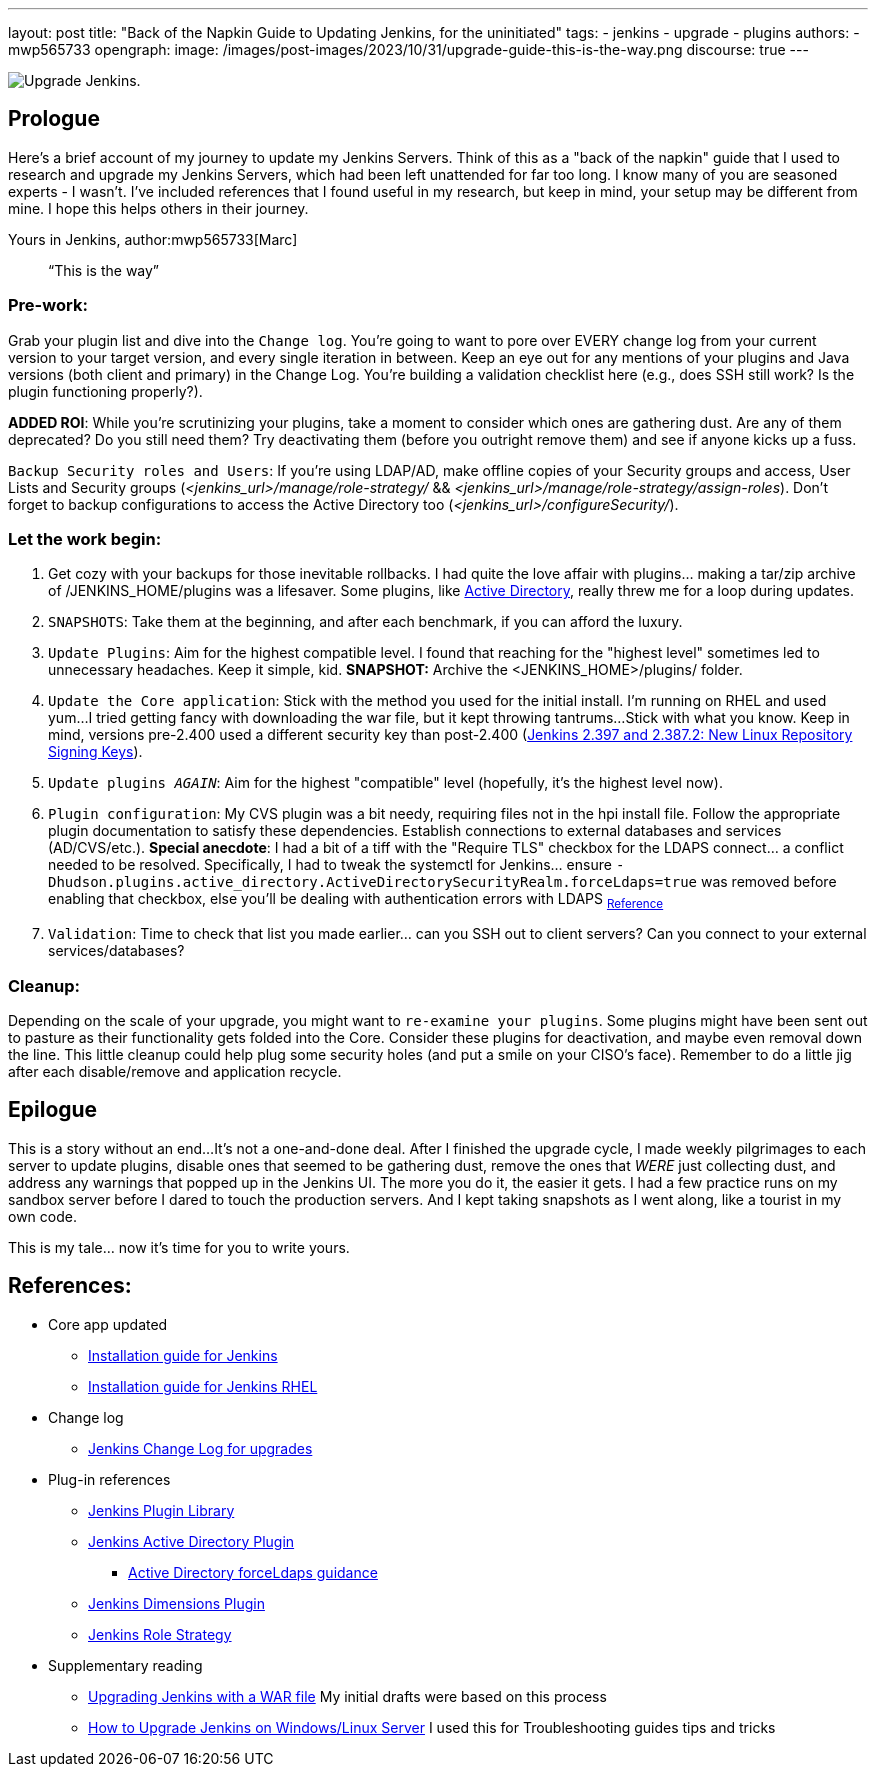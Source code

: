 ---
layout: post
title: "Back of the Napkin Guide to Updating Jenkins, for the uninitiated"
tags:
- jenkins
- upgrade
- plugins
authors:
- mwp565733
opengraph:
  image: /images/post-images/2023/10/31/upgrade-guide-this-is-the-way.png
discourse: true
---

image:/images/post-images/2023/10/31/upgrade-jenkins-from-manage-jenkins.png[Upgrade Jenkins].

== Prologue

Here's a brief account of my journey to update my Jenkins Servers.
Think of this as a "back of the napkin" guide that I used to research and upgrade my Jenkins Servers, which had been left unattended for far too long.
I know many of you are seasoned experts - I wasn't.
I've included references that I found useful in my research, but keep in mind, your setup may be different from mine.
I hope this helps others in their journey.

Yours in Jenkins,
author:mwp565733[Marc]

> “This is the way”

=== Pre-work:

Grab your plugin list and dive into the `Change log`.
You're going to want to pore over EVERY change log from your current version to your target version, and every single iteration in between.
Keep an eye out for any mentions of your plugins and Java versions (both client and primary) in the Change Log. You're building a validation checklist here (e.g., does SSH still work? Is the plugin functioning properly?).

**ADDED ROI**: While you're scrutinizing your plugins, take a moment to consider which ones are gathering dust. Are any of them deprecated? Do you still need them? Try deactivating them (before you outright remove them) and see if anyone kicks up a fuss.

`Backup Security roles and Users`: If you're using LDAP/AD, make offline copies of your Security groups and access, User Lists and Security groups (_<jenkins_url>/manage/role-strategy/_ && _<jenkins_url>/manage/role-strategy/assign-roles_).
Don't forget to backup configurations to access the Active Directory too (_<jenkins_url>/configureSecurity/_).

=== Let the work begin:

. Get cozy with your backups for those inevitable rollbacks.
I had quite the love affair with plugins... making a tar/zip archive of /JENKINS_HOME/plugins was a lifesaver.
Some plugins, like link:https://plugins.jenkins.io/active-directory/[Active Directory],
really threw me for a loop during updates.
. `SNAPSHOTS`: Take them at the beginning, and after each benchmark, if you can afford the luxury.
. `Update Plugins`: Aim for the highest compatible level. I found that reaching for the "highest level" sometimes led to unnecessary headaches. Keep it simple, kid. *SNAPSHOT:* Archive the <JENKINS_HOME>/plugins/ folder.
. `Update the Core application`: Stick with the method you used for the initial install.
I'm running on RHEL and used yum...
I tried getting fancy with downloading the war file, but it kept throwing tantrums...
Stick with what you know.
Keep in mind, versions pre-2.400 used a different security key than post-2.400 (link:/blog/2023/03/27/repository-signing-keys-changing/[Jenkins 2.397 and 2.387.2:
New Linux Repository Signing Keys]).
. `Update plugins _AGAIN_`: Aim for the highest "compatible" level (hopefully, it's the highest level now).
. `Plugin configuration`: My CVS plugin was a bit needy, requiring files not in the hpi install file. Follow the appropriate plugin documentation to satisfy these dependencies.
Establish connections to external databases and services (AD/CVS/etc.).
**Special anecdote**: I had a bit of a tiff with the "Require TLS" checkbox for the LDAPS connect... a conflict needed to be resolved.
Specifically, I had to tweak the systemctl for Jenkins... ensure `-Dhudson.plugins.active_directory.ActiveDirectorySecurityRealm.forceLdaps=true` was removed before enabling that checkbox, else you'll be dealing with authentication errors with LDAPS ~link:https://plugins.jenkins.io/active-directory/#plugin-content-encryption-support[Reference]~
. `Validation`: Time to check that list you made earlier... can you SSH out to client servers?
Can you connect to your external services/databases?

=== Cleanup:

Depending on the scale of your upgrade, you might want to `re-examine your plugins`.
Some plugins might have been sent out to pasture as their functionality gets folded into the Core.
Consider these plugins for deactivation, and maybe even removal down the line.
This little cleanup could help plug some security holes (and put a smile on your CISO's face).
Remember to do a little jig after each disable/remove and application recycle.

== Epilogue

This is a story without an end...
It's not a one-and-done deal.
After I finished the upgrade cycle, I made weekly pilgrimages to each server to update plugins, disable ones that seemed to be gathering dust, remove the ones that _WERE_ just collecting dust, and address any warnings that popped up in the Jenkins UI.
The more you do it, the easier it gets.
I had a few practice runs on my sandbox server before I dared to touch the production servers.
And I kept taking snapshots as I went along, like a tourist in my own code.

This is my tale... now it's time for you to write yours.

== References:

* Core app updated
- link:/doc/book/installing/[Installation guide for Jenkins]
- link:/doc/book/installing/linux/#red-hat-centos[Installation guide for Jenkins RHEL]

* Change log
- link:/doc/upgrade-guide/[Jenkins Change Log for upgrades]

* Plug-in references
- link:https://plugins.jenkins.io/[Jenkins Plugin Library]
- link:https://plugins.jenkins.io/active-directory/[Jenkins Active Directory Plugin]
** link:https://plugins.jenkins.io/active-directory/#plugin-content-encryption-support[Active Directory forceLdaps guidance]
- link:https://plugins.jenkins.io/dimensionsscm/[Jenkins Dimensions Plugin]
- link:https://plugins.jenkins.io/role-strategy/[Jenkins Role Strategy]

* Supplementary reading
- link:https://www.baeldung.com/ops/jenkins-war-update[Upgrading Jenkins with a WAR file] My initial drafts were based on this process
- link:https://medium.com/geekculture/how-to-upgrade-jenkins-on-windows-linux-server-b7d4526abc31[How to Upgrade Jenkins on Windows/Linux Server] I used this for Troubleshooting guides tips and tricks
